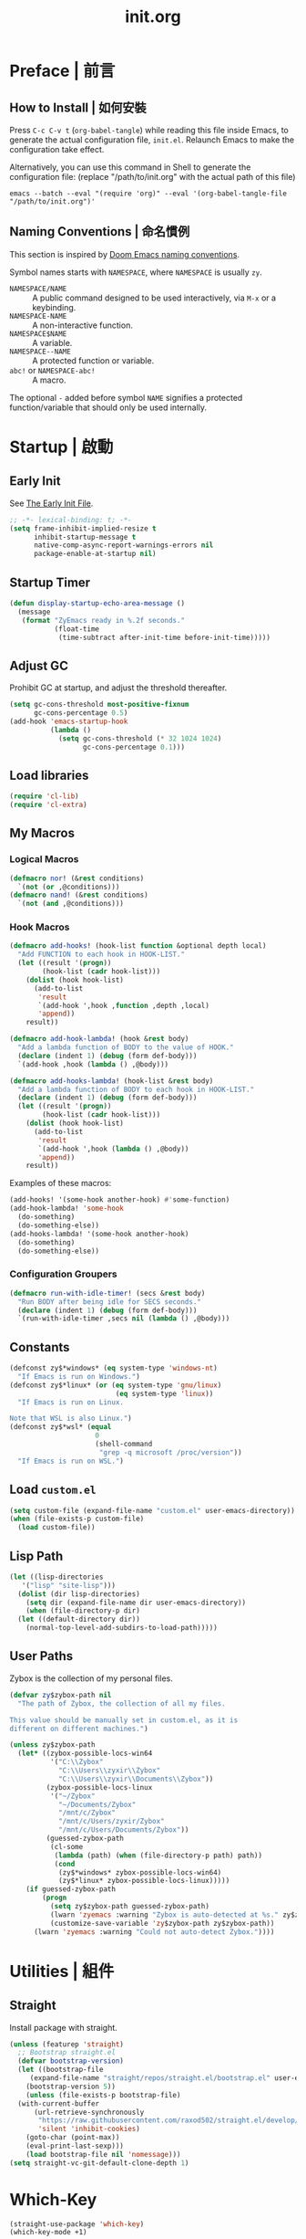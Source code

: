 #+title: init.org
#+property: header-args:emacs-lisp :tangle ~/.emacs.d/init.el

* Preface | 前言

** How to Install | 如何安裝

Press =C-c C-v t= (~org-babel-tangle~) while reading this file inside Emacs, to generate the actual
configuration file, ~init.el~. Relaunch Emacs to make the configuration take effect.

Alternatively, you can use this command in Shell to generate the configuration file: (replace "/path/to/init.org" with the actual path of this file)

#+begin_src shell
  emacs --batch --eval "(require 'org)" --eval '(org-babel-tangle-file "/path/to/init.org")'
#+end_src

** Naming Conventions | 命名慣例

This section is inspired by [[https://docs.doomemacs.org/latest/#/developers/conventions/emacs-lisp/naming-conventions][Doom Emacs naming conventions]].

Symbol names starts with ~NAMESPACE~, where ~NAMESPACE~ is usually ~zy~.

- ~NAMESPACE/NAME~ :: A public command designed to be used interactively, via =M-x= or a keybinding.
- ~NAMESPACE-NAME~ :: A non-interactive function.
- ~NAMESPACE$NAME~ :: A variable.
- ~NAMESPACE--NAME~ :: A protected function or variable.
- ~abc!~ or ~NAMESPACE-abc!~ :: A macro.

The optional ~-~ added before symbol ~NAME~ signifies a protected function/variable that should only be used internally.

* Startup | 啟動

** Early Init

See [[https://www.gnu.org/software/emacs/manual/html_node/emacs/Early-Init-File.html][The Early Init File]].

#+begin_src emacs-lisp :tangle ~/.emacs.d/early-init.el
  ;; -*- lexical-binding: t; -*-
  (setq frame-inhibit-implied-resize t
        inhibit-startup-message t
        native-comp-async-report-warnings-errors nil
        package-enable-at-startup nil)
#+end_src

** Startup Timer

#+begin_src emacs-lisp
  (defun display-startup-echo-area-message ()
    (message
     (format "ZyEmacs ready in %.2f seconds."
             (float-time
              (time-subtract after-init-time before-init-time)))))
#+end_src

** Adjust GC

Prohibit GC at startup, and adjust the threshold thereafter.

#+begin_src emacs-lisp
  (setq gc-cons-threshold most-positive-fixnum
        gc-cons-percentage 0.5)
  (add-hook 'emacs-startup-hook
            (lambda ()
              (setq gc-cons-threshold (* 32 1024 1024)
                    gc-cons-percentage 0.1)))
#+end_src

** Load libraries

#+begin_src emacs-lisp
  (require 'cl-lib)
  (require 'cl-extra)
#+end_src

** My Macros

*** Logical Macros

#+begin_src emacs-lisp
  (defmacro nor! (&rest conditions)
    `(not (or ,@conditions)))
  (defmacro nand! (&rest conditions)
    `(not (and ,@conditions)))
#+end_src

*** Hook Macros

#+begin_src emacs-lisp
  (defmacro add-hooks! (hook-list function &optional depth local)
    "Add FUNCTION to each hook in HOOK-LIST."
    (let ((result '(progn))
          (hook-list (cadr hook-list)))
      (dolist (hook hook-list)
        (add-to-list
         'result
         `(add-hook ',hook ,function ,depth ,local)
         'append))
      result))

  (defmacro add-hook-lambda! (hook &rest body)
    "Add a lambda function of BODY to the value of HOOK."
    (declare (indent 1) (debug (form def-body)))
    `(add-hook ,hook (lambda () ,@body)))

  (defmacro add-hooks-lambda! (hook-list &rest body)
    "Add a lambda function of BODY to each hook in HOOK-LIST."
    (declare (indent 1) (debug (form def-body)))
    (let ((result '(progn))
          (hook-list (cadr hook-list)))
      (dolist (hook hook-list)
        (add-to-list
         'result
         `(add-hook ',hook (lambda () ,@body))
         'append))
      result))
#+end_src

Examples of these macros:

#+begin_src emacs-lisp :tangle no
  (add-hooks! '(some-hook another-hook) #'some-function)
  (add-hook-lambda! 'some-hook
    (do-something)
    (do-something-else))
  (add-hooks-lambda! '(some-hook another-hook)
    (do-something)
    (do-something-else))
#+end_src

*** Configuration Groupers

#+begin_src emacs-lisp
  (defmacro run-with-idle-timer! (secs &rest body)
    "Run BODY after being idle for SECS seconds."
    (declare (indent 1) (debug (form def-body)))
    `(run-with-idle-timer ,secs nil (lambda () ,@body)))
#+end_src

** Constants

#+begin_src emacs-lisp
  (defconst zy$*windows* (eq system-type 'windows-nt)
    "If Emacs is run on Windows.")
  (defconst zy$*linux* (or (eq system-type 'gnu/linux)
                            (eq system-type 'linux))
    "If Emacs is run on Linux.

  Note that WSL is also Linux.")
  (defconst zy$*wsl* (equal
                       0
                       (shell-command
                        "grep -q microsoft /proc/version"))
    "If Emacs is run on WSL.")
#+end_src

** Load ~custom.el~

#+begin_src emacs-lisp
  (setq custom-file (expand-file-name "custom.el" user-emacs-directory))
  (when (file-exists-p custom-file)
    (load custom-file))
#+end_src

** Lisp Path

#+begin_src emacs-lisp
  (let ((lisp-directories
	 '("lisp" "site-lisp")))
    (dolist (dir lisp-directories)
      (setq dir (expand-file-name dir user-emacs-directory))
      (when (file-directory-p dir)
	(let ((default-directory dir))
	  (normal-top-level-add-subdirs-to-load-path)))))
#+end_src

** User Paths

Zybox is the collection of my personal files.

#+begin_src emacs-lisp
  (defvar zy$zybox-path nil
    "The path of Zybox, the collection of all my files.

  This value should be manually set in custom.el, as it is
  different on different machines.")

  (unless zy$zybox-path
    (let* ((zybox-possible-locs-win64
            '("C:\\Zybox"
              "C:\\Users\\zyxir\\Zybox"
              "C:\\Users\\zyxir\\Documents\\Zybox"))
           (zybox-possible-locs-linux
            '("~/Zybox"
              "~/Documents/Zybox"
              "/mnt/c/Zybox"
              "/mnt/c/Users/zyxir/Zybox"
              "/mnt/c/Users/Documents/Zybox"))
           (guessed-zybox-path
            (cl-some
             (lambda (path) (when (file-directory-p path) path))
             (cond
              (zy$*windows* zybox-possible-locs-win64)
              (zy$*linux* zybox-possible-locs-linux)))))
      (if guessed-zybox-path
          (progn
            (setq zy$zybox-path guessed-zybox-path)
            (lwarn 'zyemacs :warning "Zybox is auto-detected at %s." zy$zybox-path)
            (customize-save-variable 'zy$zybox-path zy$zybox-path))
        (lwarn 'zyemacs :warning "Could not auto-detect Zybox."))))
#+end_src

* Utilities | 組件

** Straight

Install package with straight.

#+begin_src emacs-lisp
  (unless (featurep 'straight)
    ;; Bootstrap straight.el
    (defvar bootstrap-version)
    (let ((bootstrap-file
	   (expand-file-name "straight/repos/straight.el/bootstrap.el" user-emacs-directory))
	  (bootstrap-version 5))
      (unless (file-exists-p bootstrap-file)
	(with-current-buffer
	    (url-retrieve-synchronously
	     "https://raw.githubusercontent.com/raxod502/straight.el/develop/install.el"
	     'silent 'inhibit-cookies)
	  (goto-char (point-max))
	  (eval-print-last-sexp)))
      (load bootstrap-file nil 'nomessage)))
  (setq straight-vc-git-default-clone-depth 1)
#+end_src

* Which-Key

#+begin_src emacs-lisp
  (straight-use-package 'which-key)
  (which-key-mode +1)
#+end_src

** General.el

Manage keybinding with general.el, and rebind some default keys. Additionally,
define ~M-m~ as my leader-key.

#+begin_src emacs-lisp
  (straight-use-package 'general)
  (define-prefix-command 'zy$leader-map)
  (general-define-key "M-m" 'zy$leader-map
                      "M-z" 'back-to-indentation)
#+end_src

** ZyEmacs Keymaps

Define several leader keymaps.

#+begin_src emacs-lisp
  (define-prefix-command 'zy$leader-config-map)
  (general-define-key
   :keymaps 'zy$leader-map
   "m" 'zy$leader-config-map
   "M-m" 'zy$leader-config-map)
#+end_src

** Vertico and Minibuffer

#+begin_src emacs-lisp
  ;; Setup Vertico.
  (straight-use-package 'vertico)
  (vertico-mode +1)

  ;; Setup Orderless.
  (straight-use-package 'orderless)
  (setq completion-styles '(orderless partial-completion)
        completion-category-defaults nil
        completion-category-overrides '((file (styles partial-completion))))

  ;; Setup Savehist.
  (straight-use-package 'savehist)
  (savehist-mode +1)

  ;; Setup Marginalia.
  (straight-use-package 'marginalia)
  (marginalia-mode +1)

  ;; Other minibuffer settings.
  (setq minibuffer-prompt-properties
        '(read-only t cursor-intangible t face minibuffer-prompt)
        enable-recursive-minibuffers t)
  (add-hook 'minibuffer-setup-hook #'cursor-intangible-mode)
#+end_src

** Consult

Register utilities have not been configured.

#+begin_src emacs-lisp
  (straight-use-package 'consult)
  (setq completion-in-region-function
        #'consult-completion-in-region)
  (advice-add #'completing-read-multiple
              :override #'consult-completing-read-multiple)

  (general-define-key
   "M-y" 'consult-yank-pop
   "<help> a" 'consult-apropos)

  (general-define-key
   :keymaps 'mode-specific-map
   "h" 'consult-history
   "m" 'consult-mode-command
   "k" 'consult-kmacro)

  (general-define-key
   :keymaps 'ctl-x-map
   "M-:" 'consult-complex-command
   "b" 'consult-buffer
   "4 b" 'consult-buffer-other-window
   "5 b" 'consult-buffer-other-frame
   "r b" 'consult-bookmark
   "p b" 'consult-project-buffer)

  (general-define-key
   :keymaps 'goto-map
   "e" 'consult-compile-error
   "f" 'consult-flymake
   "g" 'consult-goto-line
   "M-g" 'consult-goto-line
   "o" 'consult-outline
   "m" 'consult-mark
   "k" 'consult-global-mark
   "i" 'consult-imenu
   "I" 'consult-imenu-multi)

  (general-define-key
   :keymaps 'search-map
   "d" 'consult-find
   "D" 'consult-locate
   "g" 'consult-grep
   "G" 'consult-git-grep
   "r" 'consult-ripgrep
   "l" 'consult-line
   "L" 'consult-line-multi
   "m" 'consult-multi-occur
   "k" 'consult-keep-lines
   "u" 'consult-focus-lines)

  (general-define-key
   :keymaps 'isearch-mode-map
   "M-e" 'consult-isearch-history
   "M-s e" 'consult-isearch-history
   "M-s l" 'consult-line
   "M-s L" 'consult-line-multi)

  (general-define-key
   :keymaps 'minibuffer-local-map
   "M-s" 'consult-history
   "M-r" 'consult-history)
#+end_src

** Emacs Server

#+begin_src emacs-lisp
  (run-with-idle-timer! 1
    (require 'server)
    (unless (server-running-p)
      (server-start)))
#+end_src

* General | 一般性設置

** Native Setqs

#+begin_src emacs-lisp
  (setq
   auto-save-default nil
   disabled-command-function nil
   fill-column 80
   frame-title-format (if zy$*windows*
                          '("" "windows-emacs" " [%b]")
                        '("" "emacs" " [%b]"))
   inhibit-compacting-font-caches t
   make-backup-files nil
   system-time-locale "C"
   word-wrap-by-category t)
#+end_src

** Native Modes

#+begin_src emacs-lisp
  (add-hook-lambda! 'after-init-hook
    (delete-selection-mode +1)
    (global-display-line-numbers-mode +1)
    (global-subword-mode +1)
    (recentf-mode +1)
    (save-place-mode +1)
    (load "kinsoku" 'noerror 'nomessage))

  (add-hooks-lambda! '(prog-mode-hook text-mode-hook)
    (setq-local show-trailing-whitespace t)
    (hl-line-mode +1))
#+end_src

** Super Save

#+begin_src emacs-lisp
  (straight-use-package 'super-save)
  (setq super-save-auto-save-when-idle t)
  (super-save-mode +1)
#+end_src

** Magit

#+begin_src emacs-lisp
  (straight-use-package 'magit)
  (general-define-key
   :keymaps 'ctl-x-map
   "g" 'magit-status
   "M-g" 'magit-dispatch)
#+end_src

** Valign

#+begin_src emacs-lisp
  (straight-use-package 'valign)
  (add-hooks! '(org-mode-hook
                markdown-mode-hook)
              #'valign-mode)
#+end_src

** Restart-Emacs

Restart Emacs within Emacs, or open a new instance of Emacs.

#+begin_src emacs-lisp
  (straight-use-package 'restart-emacs)
  (general-define-key
   :keymaps 'zy$leader-config-map
   "R" 'restart-emacs
   "N" 'restart-emacs-start-new-emacs)
#+end_src

* UI | 用戶界面

** Toggle UI Elements

#+begin_src emacs-lisp
  (menu-bar-mode -1)
  (tool-bar-mode -1)
  (scroll-bar-mode -1)
  (column-number-mode +1)
#+end_src

** Theme

#+begin_src emacs-lisp
  (unless (fboundp 'zy-setup-theme)
    (defun zy-setup-theme ()
      "Setup theme.

  This function can be overriden in custom file."
      (if (display-graphic-p)
          (progn
            (straight-use-package 'spacemacs-theme)
            (require 'spacemacs-common)
            (load-theme 'spacemacs-light t))
        (load-theme 'wombat t))))

  (zy-setup-theme)

  (defvar zy$use-solaire-p
    (if (boundp 'zy$use-solaire-p)
        zy$use-solaire-p
      t)
    "Whether Emacs should install and enable 'solaire-mode'.")

  (when zy$use-solaire-p
    (straight-use-package 'solaire-mode)
    (solaire-global-mode +1))
#+end_src

** Font

Font configuration is always a pain for Emacsers who use Chinese. To help more people in need, comments in this section would be bilingual. | 字體配置一直是中文 Emacs 用戶的痛。爲了幫到更多有需要的人，这一部分配置的所有評論將以雙語寫成。

*** The System | 字體系統概述

In ZyEmacs, a fontlist is a table like below, that defines ~main-font~ as the default font for displaying text, and assigns fonts for each charset. | 在 ZyEmacs 中，​*字體列表（fontlist）*​是滿足如下格式的列表，它定義了 ~main-font~ 作爲默認顯示字體，並且爲各個字符集指定了適用於它們的字體。

#+begin_src emacs-lisp :tangle no
  '((main-font [size [weight]])
    (charset1 font [weight [append]])
    (charset2 font [weight [append]])
    ((charset3 charset4 charset5) font [weight [append]]))
#+end_src

The core of the font system is the function ~zy-fontlist-apply~. It converts a fontlist to a font (the ~main-font~) and a fontset (from the fonts assigned to each charset), and apply them to a given face. | 這一字體系統的核心是 ~zy-fontlist-apply~ 函數。它將一個 fontlist 轉換爲一個字體（即 ~main-font~​）和一個字體集（來自被指派給各個字符集的字體；字體集 fontset 是Emacs 原本就有的概念），並將它們分配給一個給定的 face。

The font system provides a more convenient interface for multilingual font setup, compared to the default fontset interface. | 相較于默認的字體系統，這一字體系統提供了一個更便利的字體設置接口，能夠更方便地爲多個語言配置字體。

*** Core Functions | 核心函數

#+begin_src emacs-lisp
  (defvar zy-font$-fs-counter 0
    "How many fontset have been created by ZyEmacs.")

  (defun zy-fontlist-apply (fontlist &optional face frame)
    "Apply FONTLIST to FACE on FRAME.

  If FACE is nil or omitted, apply to the default face.

  If FRAME is nil, set the attributes for all existing frames, as
  well as the default for new frames.  If FRAME is t, change the
  default for new frames only."
    (let* ((face (if face face 'default))
           (main (car fontlist))
           (main-spec-expr '(font-spec))
           main-spec
           fontset
           (fontset-is-new nil)
           (cflist (cdr fontlist)))
      ;; Set main font.
      (when (car main)
        (setq main-spec-expr
              (append main-spec-expr `(:family ,(car main)))))
      (when (cadr main)
        (setq main-spec-expr
              (append main-spec-expr `(:size ,(cadr main)))))
      (when (caddr main)
        (setq main-spec-expr
              (append main-spec-expr `(:weight ,(caddr main)))))
      (setq main-spec (eval main-spec-expr))
      (when (find-font main-spec)
        (set-face-attribute face frame :font main-spec))
      (unless (cadr main)
        (set-face-attribute face frame :height 'unspecified))
      ;; Get the :fontset attribution of FACE. If it is 'unspecified',
      ;; create a new fontset.
      (setq fontset (face-attribute face :fontset frame))
      (when (equal fontset 'unspecified)
        (setq fontset
              (new-fontset
               (format "-*-*-*-*-*--*-*-*-*-*-*-fontset-zyfs%d"
                       zy-font$-fs-counter)
               nil)
              zy-font$-fs-counter (+ zy-font$-fs-counter 1)
              fontset-is-new t))
      ;; Loop 'cflist' to set font for each charset.
      (dolist (cfpair cflist)
        (let* ((charset-or-charsets (car cfpair))
               (append (cadddr cfpair));
               (spec-expr '(font-spec))
               spec)
          (when (cadr cfpair)
            (setq spec-expr
                  (append spec-expr `(:family ,(cadr cfpair)))))
          (when (caddr cfpair)
            (setq spec-expr
                  (append spec-expr `(:weight ,(caddr cfpair)))))
          (setq spec (eval spec-expr))
          (when (find-font spec)
            (if (listp charset-or-charsets)
                (dolist (charset charset-or-charsets)
                  (set-fontset-font fontset charset spec frame
                                    append))
              (set-fontset-font fontset charset-or-charsets spec
                                frame append)))))
      ;; If 'fontset' is newly created, assign it to FACE.
      (when fontset-is-new
        (set-face-attribute face frame :fontset fontset))))
#+end_src

Get a copy of the fontlist without the size information.

#+begin_src emacs-lisp
  (defun zy-copy-fontlist-without-size (fontlist)
    "Return a copy of FONTLIST, where size info is omitted."
    (let* ((new-fontlist (copy-tree fontlist))
           (main (car new-fontlist)))
      (when (cdr main)
        (setcar (cdr main) nil))
      new-fontlist))
#+end_src

*** Macros | 宏

#+begin_src emacs-lisp
  (defmacro zy-fontlist-apply! (fontlist &rest faces)
    "Apply FONTLIST to each face in FACES."
    (let ((body '(progn)))
      (dolist (face faces)
        (add-to-list
         'body
         `(zy-fontlist-apply ,fontlist ,face nil)
         'append))
      body))

  (defmacro zy-pick-font! (&rest fonts)
    "Get the first available font in FONTS."
    `(let ((--fonts-tail-- ',fonts)
           font
           (result nil))
       (while --fonts-tail--
         (setq font (car --fonts-tail--))
         (if (x-list-fonts font)
             (setq result font
                   --fonts-tail-- nil)
           (setq --fonts-tail--
                 (cdr --fonts-tail--))))
       result))

  (defmacro zy-pick-main-font! (&rest mains)
    "Get the first available main font in MAINS.

  Each element of MAINS is like (font size weight)."
    `(let ((--mains-tail-- ',mains)
           main
           (result nil))
       (while --mains-tail--
         (setq main (car --mains-tail--))
         (let ((main-spec-expr '(font-spec))
               main-sepc)
           (when (car main)
             (setq main-spec-expr
                   (append main-spec-expr
                           `(:family ,(car main)))))
           (when (cadr main)
             (setq main-spec-expr
                   (append main-spec-expr
                           `(:size ,(cadr main)))))
           (when (caddr main)
             (setq main-spec-expr
                   (append main-spec-expr
                           `(:weight ,(caddr main)))))
           (setq main-spec (eval main-spec-expr))
           (if (find-font main-spec)
               (setq result main
                     --mains-tail-- nil)
             (setq --mains-tail--
                   (cdr --mains-tail--)))))
       result))
#+end_src

*** Create and Apply Fontlists | 創建和應用字體列表

You can customise font by setting these variables in ~custom.el~:

- ~zy$fontlist-default~
- ~zy$fontlist-varpitch~
- ~zy$fontlist-title~

#+begin_src emacs-lisp
  (when (display-graphic-p)
    (add-hook-lambda! 'after-init-hook

      (defconst zy$fontlist-default-preset
        `(,(zy-pick-main-font! ("Sarasa Mono Slab TC" 16)
                               ("Iosevka Term Slab" 16)
                               ("Consolas" 16)
                               ("monospace" 16))
          ((han cjk-misc bopomofo kana)
           ,(zy-pick-font! "GenYoGothic TW"
                           "Sarasa Mono Slab TC"
                           "Noto Sans CJK TC"
                           "Source Han Sans TC"
                           "Microsoft YaHei"))
          (symbol
           ,(zy-pick-font! "Noto Sans Symbols"
                           "Wingdings")))
        "Preset value of `zy$fontlist-default'")

      (defvar zy$fontlist-default
        (if (boundp 'zy$fontlist-default)
            zy$fontlist-default
          zy$fontlist-default-preset)
        "Fontlist used on most occasions.")

      (defvar zy$fontlist-default-without-size
        (zy-copy-fontlist-without-size zy$fontlist-default)
        "Fontlist used on most occasions, without size information.")

      (defconst zy$fontlist-varpitch-preset
        `(,(zy-pick-main-font! ("IBM Plex Serif" 18)
                               ("Times New Roman" 18)
                               ("serif" 18))
          ((han cjk-misc bopomofo kana)
           ,(zy-pick-font! "GenYoMin TW"
                           "Source Han Serif TC"
                           "STSong")))
        "Preset value of `zy$fontlist-varpitch'")

      (defvar zy$fontlist-varpitch
        (if (boundp 'zy$fontlist-varpitch)
            zy$fontlist-varpitch
          zy$fontlist-varpitch-preset)
        "Fontlist used for 'variable-pitch' face.")

      (defconst zy$fontlist-title-preset
        `(,(zy-pick-main-font! ("Roboto Slab")
                               ("Noto Sans")
                               ("Calibri")
                               ("sans"))
          ((han cjk-misc bopomofo kana)
           ,(zy-pick-font! "GenYoGothic TW"
                           "Sarasa Mono Slab TC"
                           "Source Han Sans TC"
                           "Noto Sans CJK TC"
                           "Microsoft YaHei")))
        "Preset value of `zy$fontlist-title'")

      (defvar zy$fontlist-title
        (if (boundp 'zy$fontlist-title)
            zy$fontlist-title
          zy$fontlist-title-preset)
        "Fontlist used for titles.")

      (zy-fontlist-apply zy$fontlist-default 'default)
      (zy-fontlist-apply zy$fontlist-varpitch 'variable-pitch)))
#+end_src

*** 中西文字體等寬判斷

根據以下內容判斷等寬性：

#+begin_src text
等寬 等寬 等寬 等寬 等寬 mono mono mono mono mono
mono mono mono mono mono 等寬 等寬 等寬 等寬 等寬
#+end_src

** Frame Size

*** Frame Size Definition

#+begin_src emacs-lisp
  (defvar zy$frame-size-standard '(100 40)
    "Standard frame size for new frames.")
  (defvar zy$frame-size-darkroom '(120 40)
    "Standard frame size for Darkroom mode.")
#+end_src

*** Resize New Frames

#+begin_src emacs-lisp
  (defun zy/resize-frame (&optional frame no-rem)
    "Resize FRAME to standard size.

  If NO-REM is nil or omitted, remember the frame size before
  resize in the 'width-rem' and 'height-rem' frame parameters."
    (interactive)
    (when (display-graphic-p)
      (let* ((standard-size (if (and (boundp 'darkroom-mode)
                                     darkroom-mode)
                                zy$frame-size-darkroom
                              zy$frame-size-standard))
             (is-standard (and
                           (= (frame-width) (car standard-size))
                           (= (frame-height) (cadr standard-size))))
             (width-rem (frame-parameter frame 'width-rem))
             (height-rem (frame-parameter frame 'height-rem)))
        (unless (or no-rem is-standard)
          (modify-frame-parameters frame
                                   `((width-rem . ,(frame-width))
                                     (height-rem . ,(frame-height)))))
        (if (and is-standard width-rem)
            (set-frame-size frame width-rem height-rem)
          (set-frame-size frame
                          (car standard-size)
                          (cadr standard-size))))))

  (add-to-list 'after-make-frame-functions
               #'zy/resize-frame)
  (add-hook-lambda! 'emacs-startup-hook
    (zy/resize-frame nil 'no-rem))
#+end_src

** Distraction-Free Mode

#+begin_src emacs-lisp
  (straight-use-package 'darkroom)
  (setq darkroom-margins 0.1
        darkroom-text-scale-increase 1)
  (general-define-key
   :keymaps 'zy$leader-config-map
   "d" #'darkroom-mode)
  (add-hook-lambda! 'darkroom-mode-hook
    (let ((inhibit-message t))
      (delete-other-windows))
    (hl-line-mode 'toggle))

  (with-eval-after-load 'darkroom
    (defun zy-darkroom-switch-size (&optional frame)
      "Switch FRAME size for `darkroom-mode'.

  All actions below assumes that there is only one window in
  FRAME, and GUI is active. Otherwise, do nothing.

  If 'darkroom-mode' is enabled, and current frame size is
  `zy$frame-size-standard', resize to `zy$frame-size-darkroom'.

  If 'darkroom-mode' is disabled, and current frame size is
  `zy$frame-size-darkroom', resize to `zy$frame-size-standard'.

  Otherwise, do nothing."
      (when (and (display-graphic-p)
                 (equal (progn
                          (when frame (select-frame frame))
                          (count-windows))
                        1))
        (let* ((cur-size `(,(frame-parameter frame 'width)
                           ,(frame-parameter frame 'height)))
               (s2d (and (boundp 'darkroom-mode)
                         darkroom-mode
                         (equal cur-size zy$frame-size-standard)))
               (d2s (and (not (and (boundp 'darkroom-mode)
                                   darkroom-mode))
                         (equal cur-size zy$frame-size-darkroom))))
          (cond
           (s2d (set-frame-size frame
                                (car zy$frame-size-darkroom)
                                (cadr zy$frame-size-darkroom)))
           (d2s (set-frame-size frame
                                (car zy$frame-size-standard)
                                (cadr zy$frame-size-standard)))
           (t nil)))))

    (add-hook 'darkroom-mode-hook #'zy-darkroom-switch-size)
    (add-to-list 'window-buffer-change-functions
                 #'zy-darkroom-switch-size))
#+end_src

* Lingual | 語言相關
** Encoding

Make everything UTF-8.

#+begin_src emacs-lisp
  (prefer-coding-system 'utf-8)
  (set-language-environment "UTF-8")
#+end_src

** Rime Input Method

#+begin_src emacs-lisp
  (straight-use-package 'rime)
  (setq rime-user-data-dir (expand-file-name "rime" user-emacs-directory)
        default-input-method "rime"
        rime-show-candidate 'posframe)

  ;; Make the cursor orange when IM is active
  (defvar zy$im-cursor-color "#f68a06"
      "Default cursor color if an input method is active.")
  (defvar zy$default-cursor-color (frame-parameter nil 'cursor-color)
    "Default text cursor color.")
  (defun zy/change-cursor-color-on-im ()
    "Set cursor color depending IM state."
    (interactive)
    (set-cursor-color (if current-input-method
                          zy$im-cursor-color
                        zy$default-cursor-color)))
  (add-hook 'post-command-hook 'zy/change-cursor-color-on-im)
#+end_src

* Major Modes | 各主模式設置

** Emacs Lisp

#+begin_src emacs-lisp
  (add-hook-lambda! 'emacs-lisp-mode-hook
    (setq-local fill-column 70))
#+end_src

** Org

*** Basic Org

#+begin_src emacs-lisp
  (straight-use-package '(org :type git :host github
                              :repo "bzg/org-mode"))
  (setq org-attach-id-dir "_org-att"
        org-log-done 'time
        org-src-window-setup 'current-window
        org-tags-column 0)
  (add-hook-lambda! 'org-mode-hook
    (display-line-numbers-mode -1)
    (org-indent-mode +1)
    (variable-pitch-mode +1)
    (visual-line-mode +1))

  (with-eval-after-load 'org
    ;; Headline faces.
    (when (display-graphic-p)
      (zy-fontlist-apply! zy$fontlist-title
                          'org-level-1
                          'org-level-2
                          'org-level-3
                          'org-level-4
                          'org-level-5
                          'org-level-6
                          'org-level-7
                          'org-level-8)
      (dolist (level (number-sequence 1 8))
        (set-face-attribute
         (intern (format "org-level-%d" level))
         nil
         :height
         (string-to-number (format "1.%d" (- 4 level)))
         :weight
         (if (< level 3)
             'bold
           'semi-bold)))
      ;; Markup faces.
      (zy-fontlist-apply! zy$fontlist-default-without-size
                          'org-code
                          'org-verbatim)
      ;; Block faces.
      (zy-fontlist-apply! zy$fontlist-default-without-size
                          'org-block)))
#+END_src

*** GTD System

#+begin_src emacs-lisp
  (defvar zy$gtd-path (expand-file-name "org/org-gtd" zy$zybox-path)
    "The path of my GTD system root.")
  (defvar zy$gtd-inbox-path (expand-file-name "inbox.org" zy$gtd-path)
    "The path of `inbox.org' of my GTD system.")
  (defvar zy$gtd-gtd-path (expand-file-name "gtd.org" zy$gtd-path)
    "The path of `gtd.org' of my GTD system.")
  (defvar zy$gtd-someday-path (expand-file-name "someday.org" zy$gtd-path)
    "The path of `someday.org' of my GTD system.")

  (setq
   org-agenda-files `(,zy$gtd-inbox-path
                      ,zy$gtd-gtd-path
                      ,zy$gtd-someday-path)
   org-capture-templates `(("i" "inbox" entry
                            (file+headline ,zy$gtd-inbox-path "inbox")
                            "* TODO [#B] %U %i%?"
                            :empty-lines 1)
                           ("s" "someday" entry
                            (file+headline ,zy$gtd-someday-path "someday")
                            "* TODO [#C] %U %i%?"
                            :empty-lines 1)
                           ("t" "GTD" entry
                            (file+olp+datetree ,zy$gtd-gtd-path)
                            "* TODO [#B] %U %i%?"
                            :empty-lines 1))
   org-refile-targets `((,zy$gtd-gtd-path :maxlevel . 3)
                        (,zy$gtd-someday-path :level . 1))
   org-todo-keywords '((sequence "TODO(t)"
                                 "IN PROCESS(i)"
                                 "POSTPONED(p)"
                                 "|"
                                 "DONE(d)")
                       (sequence "|"
                                 "CANCELED(c)")
                       (sequence "BUSY(b)"
                                 "NOT BUSY(n)"
                                 "|"))
   org-todo-keyword-faces '(("TODO" . (:foreground "#B71C1C" :weight bold))
                            ("IN PROCESS" . (:foreground "#8BC34A" :weight bold))
                            ("POSTPONED" . (:foreground "#F57C00" :weight bold))
                            ("DONE" . (:foreground "#33691E" :weight bold))
                            ("CANCELED" . (:foreground "#757575" :weight bold))
                            ("BUSY" . (:foreground "#B916FF" :weight bold))
                            ("NOT BUSY" . (:foreground "#DE90FF" :weight bold))))

  (general-define-key
   :keymaps 'zy$leader-map
   "a" 'org-agenda
   "c" 'org-capture)
#+end_src

*** Org-Appear

#+begin_src emacs-lisp
  (straight-use-package 'org-appear)
  (add-hook 'org-mode-hook 'org-appear-mode)
  (setq-default org-hide-emphasis-markers t)
#+end_src

*** Org-Superstar

#+begin_src emacs-lisp
  (straight-use-package 'org-superstar)
  (add-hook 'org-mode-hook 'org-superstar-mode)
  (setq org-superstar-headline-bullets-list '(#x25c9
                                              #x25cb
                                              #x25c8
                                              #x25c7
                                              #x2666)
        org-superstar-cycle-headline-bullets nil
        org-hide-leading-stars nil
        org-superstar-leading-bullet #x200b
        org-indent-mode-turns-on-hiding-stars nil
        org-superstar-item-bullet-alist '((42 . #x2605)
                                          (43 . #x2666)
                                          (45 . #x27a4)))
  (with-eval-after-load 'org-superstar
    (zy-fontlist-apply! zy$fontlist-default-without-size
                        'org-superstar-header-bullet
                        'org-superstar-item))
#+end_src

*** Org-Journal

#+begin_src emacs-lisp
  (straight-use-package 'org-journal)
  (general-define-key
   :keymaps 'zy$leader-map
   "g" 'calendar
   "j" 'org-journal-new-entry)
  (setq org-journal-extend-today-until 3)
  (when zy$zybox-path
    (setq org-journal-dir (expand-file-name "org/org-journal" zy$zybox-path)
          org-journal-file-format "%F.org"
          org-journal-date-format "%F %a W%V\n"
          org-journal-date-prefix "#+title: "
          org-journal-time-format "%R "
          org-journal-time-format-post-midnight "%R (midnight) "
          org-journal-time-prefix "\n* "
          org-journal-file-header ""))
#+end_src

** Verilog

#+begin_src emacs-lisp
  (straight-use-package 'verilog-mode)
#+end_src
